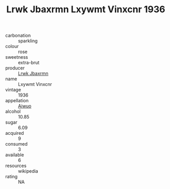 :PROPERTIES:
:ID:                     d72bbb6a-47fb-4d33-8422-d2a781701f9d
:END:
#+TITLE: Lrwk Jbaxrmn Lxywmt Vinxcnr 1936

- carbonation :: sparkling
- colour :: rose
- sweetness :: extra-brut
- producer :: [[id:a9621b95-966c-4319-8256-6168df5411b3][Lrwk Jbaxrmn]]
- name :: Lxywmt Vinxcnr
- vintage :: 1936
- appellation :: [[id:47e01a18-0eb9-49d9-b003-b99e7e92b783][Aiwuo]]
- alcohol :: 10.85
- sugar :: 6.09
- acquired :: 9
- consumed :: 3
- available :: 6
- resources :: wikipedia
- rating :: NA


